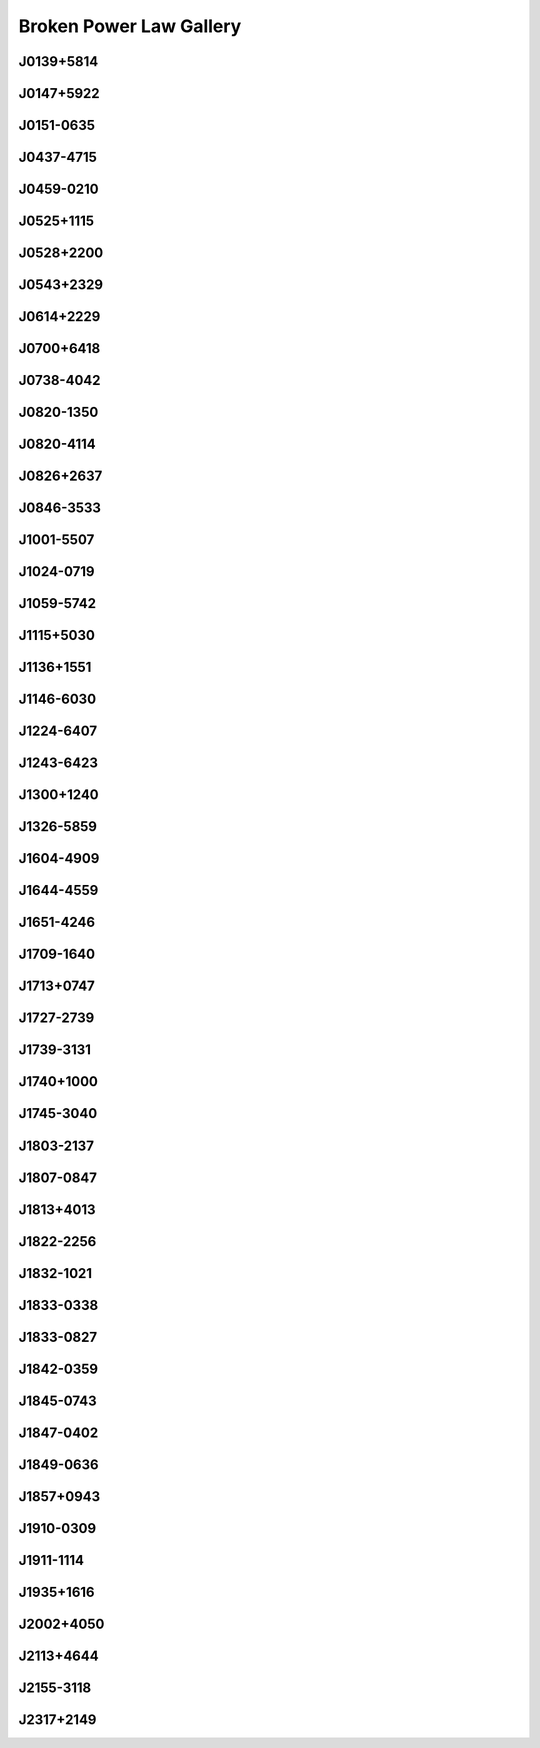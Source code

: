 
Broken Power Law Gallery
========================



.. _J0139+5814:

J0139+5814
----------
.. image:: best_fits/J0139+5814_fit.png
    :width: 800


.. _J0147+5922:

J0147+5922
----------
.. image:: best_fits/J0147+5922_fit.png
    :width: 800


.. _J0151-0635:

J0151-0635
----------
.. image:: best_fits/J0151-0635_fit.png
    :width: 800


.. _J0437-4715:

J0437-4715
----------
.. image:: best_fits/J0437-4715_fit.png
    :width: 800


.. _J0459-0210:

J0459-0210
----------
.. image:: best_fits/J0459-0210_fit.png
    :width: 800


.. _J0525+1115:

J0525+1115
----------
.. image:: best_fits/J0525+1115_fit.png
    :width: 800


.. _J0528+2200:

J0528+2200
----------
.. image:: best_fits/J0528+2200_fit.png
    :width: 800


.. _J0543+2329:

J0543+2329
----------
.. image:: best_fits/J0543+2329_fit.png
    :width: 800


.. _J0614+2229:

J0614+2229
----------
.. image:: best_fits/J0614+2229_fit.png
    :width: 800


.. _J0700+6418:

J0700+6418
----------
.. image:: best_fits/J0700+6418_fit.png
    :width: 800


.. _J0738-4042:

J0738-4042
----------
.. image:: best_fits/J0738-4042_fit.png
    :width: 800


.. _J0820-1350:

J0820-1350
----------
.. image:: best_fits/J0820-1350_fit.png
    :width: 800


.. _J0820-4114:

J0820-4114
----------
.. image:: best_fits/J0820-4114_fit.png
    :width: 800


.. _J0826+2637:

J0826+2637
----------
.. image:: best_fits/J0826+2637_fit.png
    :width: 800


.. _J0846-3533:

J0846-3533
----------
.. image:: best_fits/J0846-3533_fit.png
    :width: 800


.. _J1001-5507:

J1001-5507
----------
.. image:: best_fits/J1001-5507_fit.png
    :width: 800


.. _J1024-0719:

J1024-0719
----------
.. image:: best_fits/J1024-0719_fit.png
    :width: 800


.. _J1059-5742:

J1059-5742
----------
.. image:: best_fits/J1059-5742_fit.png
    :width: 800


.. _J1115+5030:

J1115+5030
----------
.. image:: best_fits/J1115+5030_fit.png
    :width: 800


.. _J1136+1551:

J1136+1551
----------
.. image:: best_fits/J1136+1551_fit.png
    :width: 800


.. _J1146-6030:

J1146-6030
----------
.. image:: best_fits/J1146-6030_fit.png
    :width: 800


.. _J1224-6407:

J1224-6407
----------
.. image:: best_fits/J1224-6407_fit.png
    :width: 800


.. _J1243-6423:

J1243-6423
----------
.. image:: best_fits/J1243-6423_fit.png
    :width: 800


.. _J1300+1240:

J1300+1240
----------
.. image:: best_fits/J1300+1240_fit.png
    :width: 800


.. _J1326-5859:

J1326-5859
----------
.. image:: best_fits/J1326-5859_fit.png
    :width: 800


.. _J1604-4909:

J1604-4909
----------
.. image:: best_fits/J1604-4909_fit.png
    :width: 800


.. _J1644-4559:

J1644-4559
----------
.. image:: best_fits/J1644-4559_fit.png
    :width: 800


.. _J1651-4246:

J1651-4246
----------
.. image:: best_fits/J1651-4246_fit.png
    :width: 800


.. _J1709-1640:

J1709-1640
----------
.. image:: best_fits/J1709-1640_fit.png
    :width: 800


.. _J1713+0747:

J1713+0747
----------
.. image:: best_fits/J1713+0747_fit.png
    :width: 800


.. _J1727-2739:

J1727-2739
----------
.. image:: best_fits/J1727-2739_fit.png
    :width: 800


.. _J1739-3131:

J1739-3131
----------
.. image:: best_fits/J1739-3131_fit.png
    :width: 800


.. _J1740+1000:

J1740+1000
----------
.. image:: best_fits/J1740+1000_fit.png
    :width: 800


.. _J1745-3040:

J1745-3040
----------
.. image:: best_fits/J1745-3040_fit.png
    :width: 800


.. _J1803-2137:

J1803-2137
----------
.. image:: best_fits/J1803-2137_fit.png
    :width: 800


.. _J1807-0847:

J1807-0847
----------
.. image:: best_fits/J1807-0847_fit.png
    :width: 800


.. _J1813+4013:

J1813+4013
----------
.. image:: best_fits/J1813+4013_fit.png
    :width: 800


.. _J1822-2256:

J1822-2256
----------
.. image:: best_fits/J1822-2256_fit.png
    :width: 800


.. _J1832-1021:

J1832-1021
----------
.. image:: best_fits/J1832-1021_fit.png
    :width: 800


.. _J1833-0338:

J1833-0338
----------
.. image:: best_fits/J1833-0338_fit.png
    :width: 800


.. _J1833-0827:

J1833-0827
----------
.. image:: best_fits/J1833-0827_fit.png
    :width: 800


.. _J1842-0359:

J1842-0359
----------
.. image:: best_fits/J1842-0359_fit.png
    :width: 800


.. _J1845-0743:

J1845-0743
----------
.. image:: best_fits/J1845-0743_fit.png
    :width: 800


.. _J1847-0402:

J1847-0402
----------
.. image:: best_fits/J1847-0402_fit.png
    :width: 800


.. _J1849-0636:

J1849-0636
----------
.. image:: best_fits/J1849-0636_fit.png
    :width: 800


.. _J1857+0943:

J1857+0943
----------
.. image:: best_fits/J1857+0943_fit.png
    :width: 800


.. _J1910-0309:

J1910-0309
----------
.. image:: best_fits/J1910-0309_fit.png
    :width: 800


.. _J1911-1114:

J1911-1114
----------
.. image:: best_fits/J1911-1114_fit.png
    :width: 800


.. _J1935+1616:

J1935+1616
----------
.. image:: best_fits/J1935+1616_fit.png
    :width: 800


.. _J2002+4050:

J2002+4050
----------
.. image:: best_fits/J2002+4050_fit.png
    :width: 800


.. _J2113+4644:

J2113+4644
----------
.. image:: best_fits/J2113+4644_fit.png
    :width: 800


.. _J2155-3118:

J2155-3118
----------
.. image:: best_fits/J2155-3118_fit.png
    :width: 800


.. _J2317+2149:

J2317+2149
----------
.. image:: best_fits/J2317+2149_fit.png
    :width: 800
